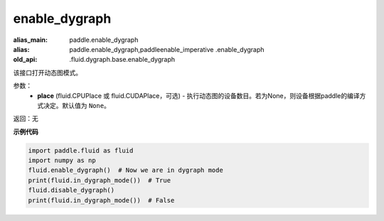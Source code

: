 .. _cn_api_fluid_enable_dygraph:

enable_dygraph
-------------------------------

.. py:function:: paddle.fluid.enable_dygraph(place=None)

:alias_main: paddle.enable_dygraph
:alias: paddle.enable_dygraph,paddleenable_imperative .enable_dygraph
:old_api: .fluid.dygraph.base.enable_dygraph



该接口打开动态图模式。

参数：
  - **place** (fluid.CPUPlace 或 fluid.CUDAPlace，可选) - 执行动态图的设备数目。若为None，则设备根据paddle的编译方式决定。默认值为 ``None``。

返回：无

**示例代码**

.. code-block:: python

    import paddle.fluid as fluid
    import numpy as np
    fluid.enable_dygraph()  # Now we are in dygraph mode
    print(fluid.in_dygraph_mode())  # True
    fluid.disable_dygraph()
    print(fluid.in_dygraph_mode())  # False

